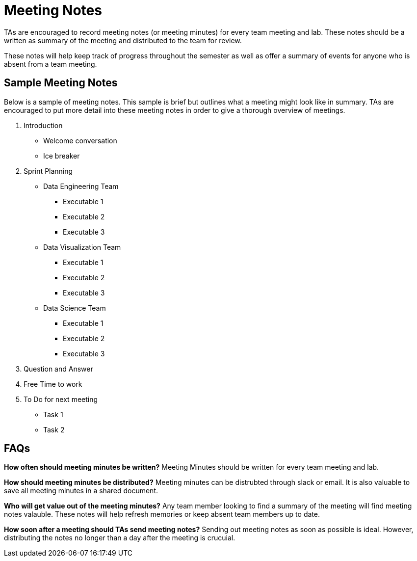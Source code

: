 = Meeting Notes
TAs are encouraged to record meeting notes (or meeting minutes) for every team meeting and lab. These notes should be a written as summary of the meeting and distributed to the team for review. 

These notes will help keep track of progress throughout the semester as well as offer a summary of events for anyone who is absent from a team meeting. 

== Sample Meeting Notes
Below is a sample of meeting notes. This sample is brief but outlines what a meeting might look like in summary. TAs are encouraged to put more detail into these meeting notes in order to give a thorough overview of meetings.  

1. Introduction
* Welcome conversation
* Ice breaker
2. Sprint Planning 
* Data Engineering Team
** Executable 1
** Executable 2
** Executable 3
* Data Visualization Team
** Executable 1
** Executable 2
** Executable 3
* Data Science Team
** Executable 1
** Executable 2
** Executable 3
3. Question and Answer 
4. Free Time to work
5. To Do for next meeting
* Task 1
* Task 2

== FAQs
*How often should meeting minutes be written?*
Meeting Minutes should be written for every team meeting and lab. 

*How should meeting minutes be distributed?*
Meeting minutes can be distrubted through slack or email. It is also valuable to save all meeting minutes in a shared document. 

*Who will get value out of the meeting minutes?*
Any team member looking to find a summary of the meeting will find meeting notes valauble. These notes will help refresh memories or keep absent team members up to date. 

*How soon after a meeting should TAs send meeting notes?*
Sending out meeting notes as soon as possible is ideal. However, distributing the notes no longer than a day after the meeting is crucuial.  